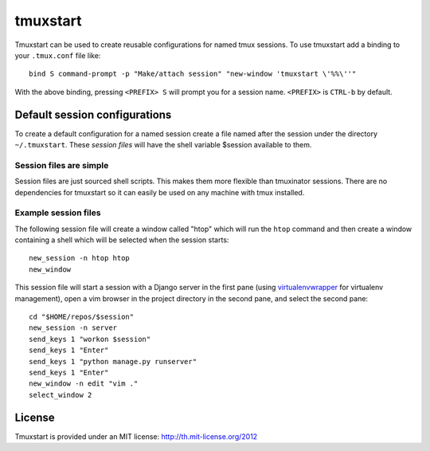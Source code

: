 tmuxstart
=========

Tmuxstart can be used to create reusable configurations for named tmux
sessions.  To use tmuxstart add a binding to your ``.tmux.conf`` file like::

    bind S command-prompt -p "Make/attach session" "new-window 'tmuxstart \'%%\''"

With the above binding, pressing ``<PREFIX> S`` will prompt you for a session
name.  ``<PREFIX>`` is ``CTRL-b`` by default.

Default session configurations
------------------------------

To create a default configuration for a named session create a file named after
the session under the directory ``~/.tmuxstart``.  These *session files* will
have the shell variable $session available to them.

Session files are simple
~~~~~~~~~~~~~~~~~~~~~~~~

Session files are just sourced shell scripts.  This makes them more flexible
than tmuxinator sessions.  There are no dependencies for tmuxstart so it can
easily be used on any machine with tmux installed.

Example session files
~~~~~~~~~~~~~~~~~~~~~

The following session file will create a window called "htop" which will run
the ``htop`` command and then create a window containing a shell which will be
selected when the session starts::

    new_session -n htop htop
    new_window

This session file will start a session with a Django server in the first pane
(using `virtualenvwrapper`_ for virtualenv management), open a vim browser in
the project directory in the second pane, and select the second pane::

    cd "$HOME/repos/$session"
    new_session -n server
    send_keys 1 "workon $session"
    send_keys 1 "Enter"
    send_keys 1 "python manage.py runserver"
    send_keys 1 "Enter"
    new_window -n edit "vim ."
    select_window 2

.. _virtualenvwrapper: http://www.doughellmann.com/projects/virtualenvwrapper/


License
-------

Tmuxstart is provided under an MIT license: http://th.mit-license.org/2012
